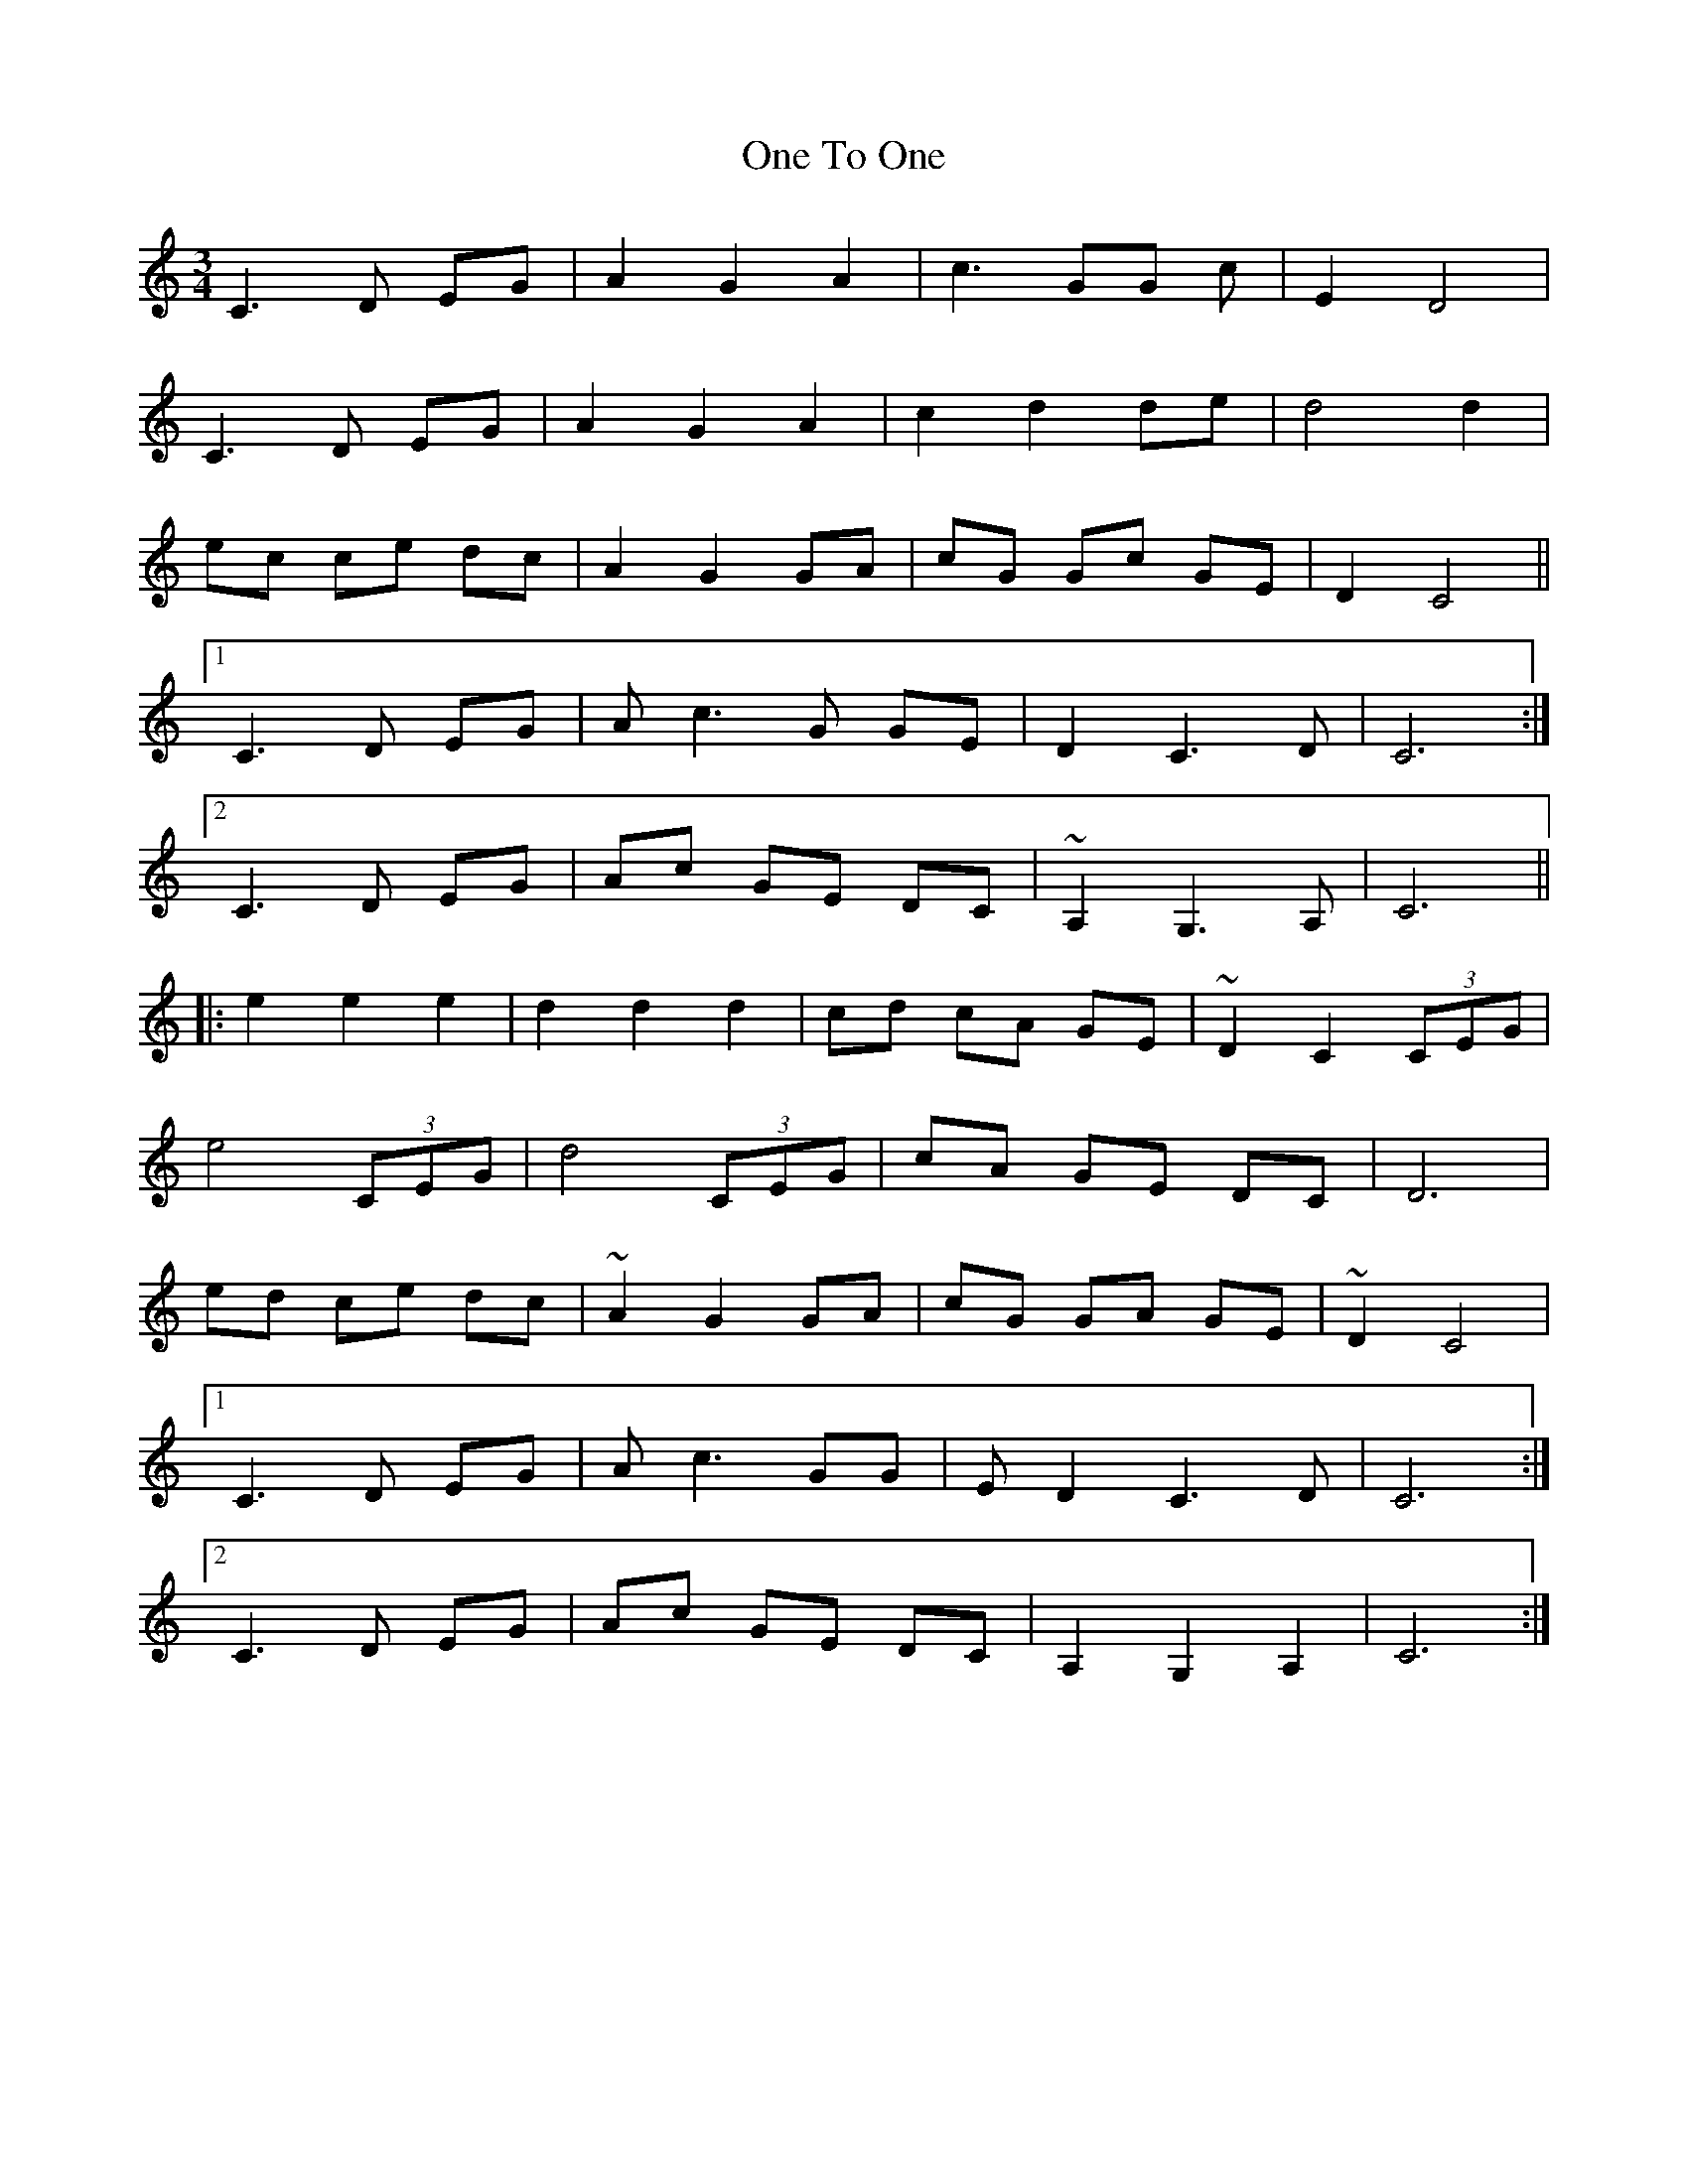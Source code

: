 X: 30622
T: One To One
R: waltz
M: 3/4
K: Cmajor
C3D EG|A2G2A2|c3 GG c|E2 D4|
C3D EG|A2G2A2|c2 d2 de|d4 d2|
ec ce dc|A2 G2 GA|cG Gc GE|D2C4||
[1 C3D EG|Ac3G GE|D2C3D|C6:|
[2 C3 D EG|Ac GE DC|~A,2 G,3 A,|C6||
|:e2 e2 e2|d2 d2 d2|cd cA GE|~D2 C2 (3CEG|
e4 (3CEG|d4 (3CEG|cA GE DC|D6|
ed ce dc|~A2 G2 GA|cG GA GE|~D2 C4|
[1 C3D EG|Ac3GG|E D2 C3D|C6:|
[2 C3D EG|Ac GE DC|A,2 G,2, A,2|C6:|

